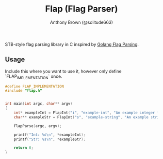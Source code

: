 #+TITLE: Flap (Flag Parser)
#+AUTHOR: Anthony Brown (@solitude663)


STB-style flag parsing library in C inspired by [[https://github.com/golang/go/blob/master/src/flag/flag.go][Golang Flag Parsing]].


** Usage
Include this where you want to use it, however only define `FLAP_IMPLEMENTATION` once.
#+begin_src c
  #define FLAP_IMPLEMENTATION
  #include "flap.h"
#+end_src


#+begin_src c

  int main(int argc, char** argv)
  {
      int* exampleInt = FlapInt("i", "example-int", "An example integer flag");
      char** exampleStr = FlapInt("s", "example-string", "An example string flag");

      FlapParse(argc, argv);

      printf("Int: %d\n", *exampleInt);
      printf("Str: %s\n", *exampleStr);

      return 0;
  }

#+end_src

